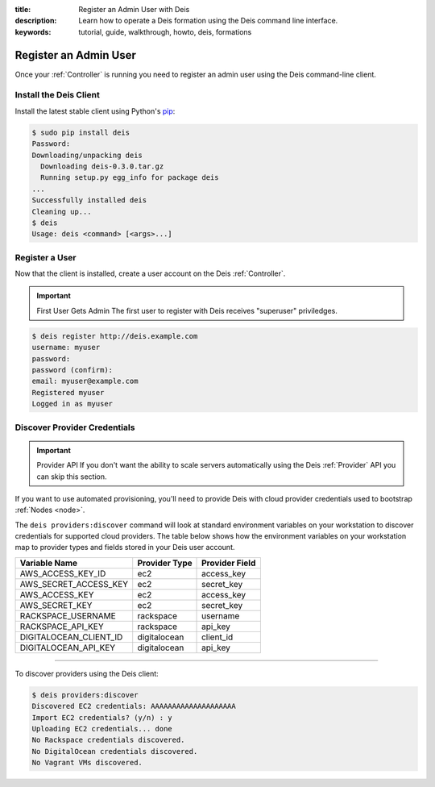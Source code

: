 :title: Register an Admin User with Deis
:description: Learn how to operate a Deis formation using the Deis command line interface.
:keywords: tutorial, guide, walkthrough, howto, deis, formations

.. _register-admin-user:

Register an Admin User
======================
Once your :ref:`Controller` is running you need to register an admin user
using the Deis command-line client.

Install the Deis Client
-----------------------
Install the latest stable client using Python's `pip`_:

.. code-block:: console

    $ sudo pip install deis
    Password:
    Downloading/unpacking deis
      Downloading deis-0.3.0.tar.gz
      Running setup.py egg_info for package deis
    ...
    Successfully installed deis
    Cleaning up...
    $ deis
    Usage: deis <command> [<args>...]

Register a User
---------------
Now that the client is installed, create a user account on the Deis :ref:`Controller`.

.. important:: First User Gets Admin
   The first user to register with Deis receives "superuser" priviledges.
 
.. code-block:: console

    $ deis register http://deis.example.com
    username: myuser
    password:
    password (confirm):
    email: myuser@example.com
    Registered myuser
    Logged in as myuser

Discover Provider Credentials
-----------------------------
.. important:: Provider API
   If you don't want the ability to scale servers automatically
   using the Deis :ref:`Provider` API you can skip this section.

If you want to use automated provisioning, you'll need to provide Deis 
with cloud provider credentials used to bootstrap :ref:`Nodes <node>`.

The ``deis providers:discover`` command
will look at standard environment variables on your workstation to discover
credentials for supported cloud providers.
The table below shows how the environment variables on your workstation map to
provider types and fields stored in your Deis user account.

======================= =============== ==============
Variable Name           Provider Type   Provider Field
======================= =============== ==============
AWS_ACCESS_KEY_ID       ec2             access_key
AWS_SECRET_ACCESS_KEY   ec2             secret_key
AWS_ACCESS_KEY          ec2             access_key
AWS_SECRET_KEY          ec2             secret_key
RACKSPACE_USERNAME      rackspace       username
RACKSPACE_API_KEY       rackspace       api_key
DIGITALOCEAN_CLIENT_ID  digitalocean    client_id
DIGITALOCEAN_API_KEY    digitalocean    api_key
======================= =============== ==============

----

To discover providers using the Deis client:

.. code-block:: console

    $ deis providers:discover
    Discovered EC2 credentials: AAAAAAAAAAAAAAAAAAAA
    Import EC2 credentials? (y/n) : y
    Uploading EC2 credentials... done
    No Rackspace credentials discovered.
    No DigitalOcean credentials discovered.
    No Vagrant VMs discovered.


.. _`pip`: http://www.pip-installer.org/en/latest/installing.html